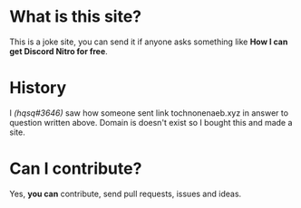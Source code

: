 * What is this site?

This is a joke site,
you can send it if anyone asks something like
*How I can get Discord Nitro for free*.

* History

I /(hqsq#3646)/
saw how someone sent link tochnonenaeb.xyz in answer to question written above.
Domain is doesn't exist so I bought this and made a site.

* Can I contribute?

Yes, *you can* contribute, send pull requests, issues and ideas.
